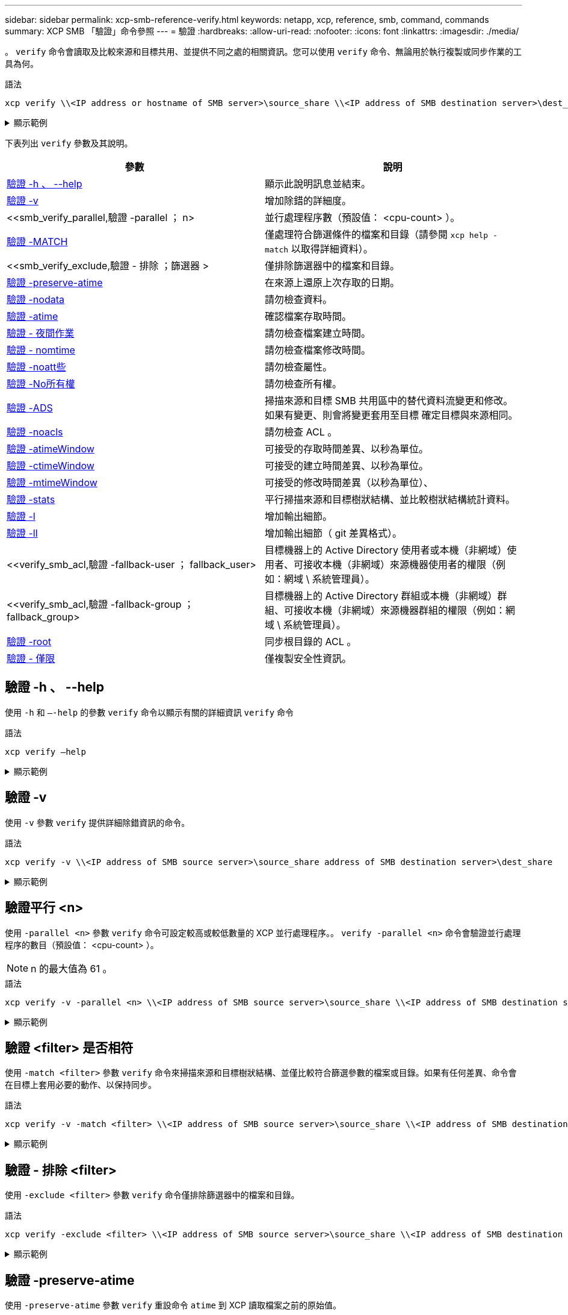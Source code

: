 ---
sidebar: sidebar 
permalink: xcp-smb-reference-verify.html 
keywords: netapp, xcp, reference, smb, command, commands 
summary: XCP SMB 「驗證」命令參照 
---
= 驗證
:hardbreaks:
:allow-uri-read: 
:nofooter: 
:icons: font
:linkattrs: 
:imagesdir: ./media/


[role="lead"]
。 `verify` 命令會讀取及比較來源和目標共用、並提供不同之處的相關資訊。您可以使用 `verify` 命令、無論用於執行複製或同步作業的工具為何。

.語法
[source, cli]
----
xcp verify \\<IP address or hostname of SMB server>\source_share \\<IP address of SMB destination server>\dest_share
----
.顯示範例
[%collapsible]
====
[listing]
----
c:\netapp\xcp>xcp verify  \\<IP address of SMB source server>\source_share  \\<IP address of SMB destination server>\dest_share
xcp verify  \\<IP address of SMB source server>\source_share  \\ <IP address of SMB destination server>\dest_share

xcp verify  \\<IP address of SMB source server>\source_share  \\<IP address of SMB destination server>\dest_share
374 scanned, 373 compared, 373 same, 0 different, 0 missing, 0 errors
xcp verify  \\<IP address of SMB source server>\source_share  \\<IP address of SMB destination server>\dest_share
Total Time : 3s
STATUS : PASSED
----
====
下表列出 `verify` 參數及其說明。

[cols="2*"]
|===
| 參數 | 說明 


| <<smb_verify_help,驗證 -h 、 --help>> | 顯示此說明訊息並結束。 


| <<驗證 -v>> | 增加除錯的詳細度。 


| <<smb_verify_parallel,驗證 -parallel  ； n>  | 並行處理程序數（預設值： <cpu-count> ）。 


| <<smb_verify_match,驗證 -MATCH  >> | 僅處理符合篩選條件的檔案和目錄（請參閱 `xcp help - match` 以取得詳細資料）。 


| <<smb_verify_exclude,驗證 - 排除  ；篩選器 >  | 僅排除篩選器中的檔案和目錄。 


| <<驗證 -preserve-atime>> | 在來源上還原上次存取的日期。 


| <<驗證 -nodata>> | 請勿檢查資料。 


| <<驗證 -atime>> | 確認檔案存取時間。 


| <<驗證 - 夜間作業>> | 請勿檢查檔案建立時間。 


| <<驗證 - nomtime>> | 請勿檢查檔案修改時間。 


| <<驗證 -noatt些>> | 請勿檢查屬性。 


| <<驗證 -No所有權>> | 請勿檢查所有權。 


| <<驗證 -ADS>> | 掃描來源和目標 SMB 共用區中的替代資料流變更和修改。如果有變更、則會將變更套用至目標
確定目標與來源相同。 


| <<驗證 -noacls>> | 請勿檢查 ACL 。 


| <<verify_smb_atime,驗證 -atimeWindow  >> | 可接受的存取時間差異、以秒為單位。 


| <<verify_smb_ctime,驗證 -ctimeWindow  >> | 可接受的建立時間差異、以秒為單位。 


| <<verify_smb_mtime,驗證 -mtimeWindow  >> | 可接受的修改時間差異（以秒為單位）、 


| <<驗證 -stats>> | 平行掃描來源和目標樹狀結構、並比較樹狀結構統計資料。 


| <<驗證 -l>> | 增加輸出細節。 


| <<驗證 -ll>> | 增加輸出細節（ git 差異格式）。 


| <<verify_smb_acl,驗證 -fallback-user  ； fallback_user>  | 目標機器上的 Active Directory 使用者或本機（非網域）使用者、可接收本機（非網域）來源機器使用者的權限（例如：網域 \ 系統管理員）。 


| <<verify_smb_acl,驗證 -fallback-group  ； fallback_group>  | 目標機器上的 Active Directory 群組或本機（非網域）群組、可接收本機（非網域）來源機器群組的權限（例如：網域 \ 系統管理員）。 


| <<smb_verify_root,驗證 -root>> | 同步根目錄的 ACL 。 


| <<verify_smb_onlyacl,驗證 - 僅限>> | 僅複製安全性資訊。 
|===


== 驗證 -h 、 --help

使用 `-h` 和 `–-help` 的參數 `verify` 命令以顯示有關的詳細資訊 `verify` 命令

.語法
[source, cli]
----
xcp verify –help
----
.顯示範例
[%collapsible]
====
[listing]
----
C:\Netapp\xcp>xcp verify –help
usage: xcp verify [-h] [-v] [-parallel <n>] [-match <filter>] [-exclude <filter>][-preserve-atime]
[-loglevel <name>] [-fallback-user FALLBACK_USER]
[-fallback-group FALLBACK_GROUP] [-noacls] [-nodata] [-stats] [-l] [-root] [-noownership] [-onlyacl] [-noctime] [-nomtime] [-noattrs] [-atime]
[-atimewindow <float>] [-ctimewindow <float>] [-mtimewindow <float>] [-ads] source target

Note: ONTAP does not let a SMB client modify COMPRESSED or ENCRYPTED attributes. XCP sync will ignore these file attributes.

positional arguments:
   source
   target

optional arguments:
-h, --help	           show this help message and exit
-v	                    increase debug verbosity
-parallel <n>	        number of concurrent processes (default: <cpu-count>)
-match <filter>        only process files and directories that match the filter (see `xcp help -match` for details)
-exclude <filter>      Exclude files and directories that match the filter (see `xcp help -exclude` for details)
-preserve-atime	     restore last accessed date on source
--help-diag           Show all options including diag.The diag options should be used only on recommendation by NetApp support.
-loglevel <name>	     option to set log level filter (default:INFO)
-fallback-user FALLBACK_USER
                       a user on the target machine to translate the permissions of local (non-domain) source machine users (eg. domain\administrator)
-fallback-group FALLBACK_GROUP
                       a group on the target machine to translate the permissions of local (non- domain) source machine groups (eg. domain\administrators)
-nodata	              do not check data
-stats	              scan source and target trees in parallel and compare tree statistics
-l	                    detailed file listing output
-root	                 verify acl for root directory
-noacls	              do not check acls
-noownership	        do not check ownership
-onlyacl	              verify only acls
-noctime	              do not check file creation time
-nomtime	              do not check file modification time
-noattrs	              do not check attributes
-atime	              verify acess time as well
-atimewindow <float>   acceptable access time difference in seconds
-ctimewindow <float>   acceptable creation time difference in seconds
-mtimewindow <float>   acceptable modification time difference in seconds
-ads	                 verify ntfs alternate data stream
----
====


== 驗證 -v

使用 `-v` 參數 `verify` 提供詳細除錯資訊的命令。

.語法
[source, cli]
----
xcp verify -v \\<IP address of SMB source server>\source_share address of SMB destination server>\dest_share
----
.顯示範例
[%collapsible]
====
[listing]
----
c:\netapp\xcp> xcp verify -v \\<IP address of SMB source server>\source_share address of SMB destination server>\dest_share
xcp verify -v  \\<IP address of SMB source server>\source_share \\<IP address of SMB destination server>\dest_share

xcp verify -v \\< IP address of SMB source server>\source_share \\<IP address of SMB destination server>\dest_share
374 scanned, 373 compared, 373 same, 0 different, 0 missing, 0 errors
Total Time : 3s
STATUS : PASSED
----
====


== 驗證平行 <n>

使用 `-parallel <n>` 參數 `verify` 命令可設定較高或較低數量的 XCP 並行處理程序。。 `verify -parallel <n>` 命令會驗證並行處理程序的數目（預設值： <cpu-count> ）。


NOTE: n 的最大值為 61 。

.語法
[source, cli]
----
xcp verify -v -parallel <n> \\<IP address of SMB source server>\source_share \\<IP address of SMB destination server>\dest_share
----
.顯示範例
[%collapsible]
====
[listing]
----
c:\netapp\xcp>xcp verify -v -parallel 8 \\<IP address of SMB source server>\source_share \\<IP address of SMB destination server>\dest_share
xcp verify -v -parallel 8 \\<IP address of SMB source server>\source_share \\<IP address of SMB destination server>\dest_share

xcp verify -v -parallel 8 \\<IP address of SMB source server>\source_share \\<IP address of SMB destination server>\dest_share
374 scanned, 373 compared, 373 same, 0 different, 0 missing, 0 errors
Total Time : 4s
STATUS : PASSED
----
====


== 驗證 <filter> 是否相符

使用 `-match <filter>` 參數 `verify` 命令來掃描來源和目標樹狀結構、並僅比較符合篩選參數的檔案或目錄。如果有任何差異、命令會在目標上套用必要的動作、以保持同步。

.語法
[source, cli]
----
xcp verify -v -match <filter> \\<IP address of SMB source server>\source_share \\<IP address of SMB destination server>\dest_share
----
.顯示範例
[%collapsible]
====
[listing]
----
c:\netapp\xcp>xcp verify -v -match "'Microsoft' in name" \\<IP address of SMB source server>\source_share \\<IP address of SMB destination server>\dest_share
xcp verify -v -match "'Microsoft' in name" \\<IP address of SMB source server>\source_share \\<IP address of SMB destination server>\dest_share

xcp verify -v -match 'Microsoft' in name \\<IP address of SMB source server> \source_share \\<IP address of SMB destination server>\dest_share
374 scanned, 0 compared, 0 same, 0 different, 0 missing, 0 errors
Total Time : 1s
STATUS : PASSED
----
====


== 驗證 - 排除 <filter>

使用 `-exclude <filter>` 參數 `verify` 命令僅排除篩選器中的檔案和目錄。

.語法
[source, cli]
----
xcp verify -exclude <filter> \\<IP address of SMB source server>\source_share \\<IP address of SMB destination server>\dest_share
----
.顯示範例
[%collapsible]
====
[listing]
----
C:\netapp\xcp>xcp verify -exclude "path('*Exceptions*')" \\<IP address of SMB sourceserver>\source_share \\<IP address of SMB destination server>\dest_share

210 scanned, 99 excluded, 6 compared, 5 same, 1 different, 0 missing, 0 errors, 5s
210 scanned, 107 excluded, 13 compared, 12 same, 1 different, 0 missing, 0 errors, 10s
210 scanned, 107 excluded, 13 compared, 12 same, 1 different, 0 missing, 0 errors, 15s
210 scanned, 107 excluded, 13 compared, 12 same, 1 different, 0 missing, 0 errors, 20s
335 scanned, 253 excluded, 13 compared, 12 same, 1 different, 0 missing, 0 errors, 25s
445 scanned, 427 excluded, 15 compared, 14 same, 1 different, 0 missing, 0 errors, 30s
445 scanned, 427 excluded, 15 compared, 14 same, 1 different, 0 missing, 0 errors, 35s
445 scanned, 427 excluded, 15 compared, 14 same, 1 different, 0 missing, 0 errors, 40s
445 scanned, 427 excluded, 15 compared, 14 same, 1 different, 0 missing, 0 errors, 45s
445 scanned, 427 excluded, 16 compared, 15 same, 1 different, 0 missing, 0 errors, 50s
xcp verify -exclude path('*Exceptions*') \\<IP address of SMB sourceserver>\source_share \\<IP address of SMB destination server>\dest_share
445 scanned, 427 excluded, 17 compared, 17 same, 0 different, 0 missing, 0 errors
Total Time : 1m11s
STATUS : PASSED
----
====


== 驗證 -preserve-atime

使用 `-preserve-atime` 參數 `verify` 重設命令 `atime` 到 XCP 讀取檔案之前的原始值。

.語法
[source, cli]
----
xcp verify -preserve-atime \\<IP address of SMB source server>\source_share \\<IP address of SMB destination server>\dest_share
----
.顯示範例
[%collapsible]
====
[listing]
----
c:\netapp\xcp>xcp verify -preserve-atime \\<IP address of SMB source server>\source_share \\<IP address of SMB destination server>\dest_share
xcp verify -preserve-atime \\<IP address of SMB source server>\source_share \\<IP address of SMB destination server>\dest_share

374 scanned, 179 compared, 179 same, 0 different, 0 missing, 0 errors, 5s
xcp verify -preserve-atime \\<IP address of SMB source server>\source_share \\<IP address of SMB destination server>\dest_share
374 scanned, 373 compared, 373 same, 0 different, 0 missing, 0 errors
Total Time : 8s
STATUS : PASSED
----
====


== 驗證 -nodata

使用 `-nodata` 參數 `verify` 不比較資料的命令。

.語法
[source, cli]
----
xcp verify -nodata \\<IP address of SMB source server>\source_share \\<IP address of SMB destination server>\dest_share
----
.顯示範例
[%collapsible]
====
[listing]
----
c:\netapp\xcp>xcp verify -nodata \\<IP address of SMB source server>\source_share \\<IP address of SMB destination server>\dest_share
xcp verify -nodata \\<IP address of SMB source server>\source_share \\<IP address of SMB destination server>\dest_share

xcp verify -nodata \\<IP address of SMB source server> \source_share \\<IP address of SMB destination server>\dest_share : PASSED
374 scanned, 373 compared, 373 same, 0 different, 0 missing, 0 errors
Total Time : 3s
STATUS : PASSED
----
====


== 驗證 -atime

使用 `-atime` 參數 `verify` 用於比較來源與目的地之間的檔案存取時間戳記的命令。

.語法
[source, cli]
----
xcp verify -ll -atime \\<IP address of SMB source server>\source_share \\<IP address of SMB destination server>\dest_share
----
.顯示範例
[%collapsible]
====
[listing]
----
c:\Netapp\xcp> xcp verify -ll -atime \\<IP address of SMB source server>\source_share \\<IP address of SMB destination server>\dest_share

WARNING: your license will expire in less than one week! You can renew your license at https://xcp.netapp.com
dir1: Changed (atime)
  atime
     - 2023-04-14 10:28:47 (1681482527.564423)
     + 2023-04-14 10:24:40 (1681482280.366317)
dir2: Changed (atime)
  atime
     - 2023-04-14 10:28:47 (1681482527.564424)
     + 2023-04-14 10:24:40 (1681482280.366318)
<root>: Changed (atime)
  atime
     - 2023-04-14 10:28:47 (1681482527.054403)
     + 2023-04-14 10:28:35 (1681482515.538801)
xcp verify -ll -atime \\<IP address of SMB source server>\source_share \\<IP address of SMB destination server>\dest_share
14 scanned, 13 compared, 10 same, 3 different, 0 missing, 0 errors
Total Time : 1s
STATUS : FAILED
----
====


== 驗證 - 夜間作業

使用 `-noctime` 參數 `verify` 命令、不比較來源與目的地之間的檔案建立時間戳記。

.語法
[source, cli]
----
xcp verify -noctime \\<IP address of SMB source server>\source_share \\<IP address of SMB destination server>\dest_share
----
.顯示範例
[%collapsible]
====
[listing]
----
c:\netapp\xcp>xcp verify -noctime \\<IP address of SMB source server>\source_share \\<IP address of SMB destination server>\dest_share
xcp verify -noctime \\<IP address of SMB source server>\source_share \\<IP address of SMB destination server>\dest_share

xcp verify -noctime \\<IP address of SMB source server>\source_share \\<IP address of SMB destination server>\dest_share : PASSED
374 scanned, 373 compared, 373 same, 0 different, 0 missing, 0 errors
Total Time : 3s
STATUS : PASSED
----
====


== 驗證 - nomtime

使用 `-nomtime` 參數 `verify` 不比較來源與目的地之間檔案修改時間戳記的命令。

.語法
[source, cli]
----
xcp verify -nomtime \\<IP address of SMB source server>\source_share \\<IP address of SMB destination server>\dest_share
----
.顯示範例
[%collapsible]
====
[listing]
----
c:\netapp\xcp>xcp verify -nomtime \\<IP address of SMB source server>\source_share \\<IP address of SMB destination server>\dest_share
xcp verify -nomtime \\<IP address of SMB source server>\source_share \\<IP address of SMB destination server>\dest_share

xcp verify -nomtime \\<IP address of SMB source server>\source_share \\<IP address of SMB destination server>\dest_share : PASSED
374 scanned, 373 compared, 373 same, 0 different, 0 missing, 0 errors
Total Time : 3s
STATUS : PASSED
----
====


== 驗證 -noatt些

使用 `-noattrs` 參數 `verify` 不檢查屬性的命令。

.語法
[source, cli]
----
xcp verify -noattrs \\<IP address of SMB source server>\source_share \\<IP address of SMB destination server>\dest_share
----
.顯示範例
[%collapsible]
====
[listing]
----
c:\netapp\xcp>xcp verify -noattrs \\<IP address of SMB source server>\source_share \\<IP address of SMB destination server>\dest_share
xcp verify -noattrs \\<IP address of SMB source server>\source_share \\<IP address of SMB destination server>\dest_share

xcp verify -noattrs \\<IP address of SMB source server>\source_share \\<IP address of SMB destination server>\dest_share : PASSED
374 scanned, 373 compared, 373 same, 0 different, 0 missing, 0 errors
Total Time : 3s
STATUS : PASSED
----
====


== 驗證 -No所有權

使用 `-noownership` 參數 `verify` 不檢查所有權的命令。

.語法
[source, cli]
----
xcp verify -noownership \\<IP address of SMB source server>\source_share \\<IP address of SMB destination server>\dest_share
----
.顯示範例
[%collapsible]
====
[listing]
----
c:\netapp\xcp>xcp verify -noownership \\<IP address of SMB source server>\source_share \\<IP address of SMB destination server>\dest_share
xcp verify -noownership	\\<IP address of SMB source server>\source_share \\<IP address of SMB destination server>\dest_share

xcp verify -noownership \\<IP address of SMB source server>\source_share \\<IP address of SMB destination server>\dest_share : PASSED
374 scanned, 373 compared, 373 same, 0 different, 0 missing, 0 errors
Total Time : 3s
STATUS : PASSED
----
====


== 驗證 -ADS

使用 `-ads` 參數 `verify` 如果來源和目的地上有任何替代資料串流、則會讀取此命令、並顯示任何差異。

.語法
[source, cli]
----
xcp verify -ads \\<IP address or hostname of SMB server>\source_share \\<IP address of SMB destination server>\dest_share
----
.顯示範例
[%collapsible]
====
[listing]
----
c:\netapp\xcp>xcp verify -ads \\<source_IP_address>\source_share\src \\<dest_IP_address>\dest_share

7	scanned,	5	compared,	5	same,	0	different,	0	missing,	0	errors,	5s
7	scanned,	5	compared,	5	same,	0	different,	0	missing,	0	errors,	10s
7	scanned,	5	compared,	5	same,	0	different,	0	missing,	0	errors,	1m0s
7	scanned,	5	compared,	5	same,	0	different,	0	missing,	0	errors,	1m55s
7	scanned,	5	compared,	5	same,	0	different,	0	missing,	0	errors,	2m0s
7	scanned,	5	compared,	5	same,	0	different,	0	missing,	0	errors,	2m5s
7	scanned,	5	compared,	5	same,	0	different,	0	missing,	0	errors,	2m55s
7	scanned,	5	compared,	5	same,	0	different,	0	missing,	0	errors,	3m0s
7	scanned,	5	compared,	5	same,	0	different,	0	missing,	0	errors,	3m5s
7	scanned,	5	compared,	5	same,	0	different,	0	missing,	0	errors,	3m55s
7	scanned,	5	compared,	5	same,	0	different,	0	missing,	0	errors,	4m55s
7	scanned,	5	compared,	5	same,	0	different,	0	missing,	0	errors,	5m0s
7	scanned,	5	compared,	5	same,	0	different,	0	missing,	0	errors,	5m5s
7	scanned,	5	compared,	5	same,	0	different,	0	missing,	0	errors,	5m55s
7	scanned,	5	compared,	5	same,	0	different,	0	missing,	0	errors,	6m0s
7	scanned,	5	compared,	5	same,	0	different,	0	missing,	0	errors,	6m5s
7	scanned,	5	compared,	5	same,	0	different,	0	missing,	0	errors,	6m10s
7	scanned,	5	compared,	5	same,	0	different,	0	missing,	0	errors,	7m0s
7	scanned,	5	compared,	5	same,	0	different,	0	missing,	0	errors,	7m5s
7	scanned,	5	compared,	5	same,	0	different,	0	missing,	0	errors,	7m55s
7	scanned,	5	compared,	5	same,	0	different,	0	missing,	0	errors,	8m0s

xcp verify -ads \\source_Ip_address>\source_share\src \\<dest_IP_address>\dest_share
7 scanned, 6 compared, 6 same, 0 different, 0 missing, 0 errors
Total Time : 8m4s
STATUS : PASSED
----
====


== 驗證 -noacls

使用 `-noacls` 參數 `verify` 不檢查 ACL 的命令。

.語法
[source, cli]
----
xcp verify -noacls -noownership \\<IP address or hostname of SMB server>\source_share \\<IP address of SMB destination server>\dest_share
----
.顯示範例
[%collapsible]
====
[listing]
----
c:\netapp\xcp>xcp verify -noacls -noownership \\<IP address or hostname of SMB server>\source_share \\<IP address of SMB destination server>\dest_share
xcp verify -noacls -noownership	\\<IP address or hostname of SMB server>\source_share \\<IP address of SMB destination server>\dest_share

xcp verify -noacls -noownership \\<IP address or hostname of SMB server>\source_share \\<IP address of SMB destination server>\dest_share
318 scanned, 317 compared, 317 same, 0 different, 0 missing, 0 errors
Total Time : 1s
STATUS : PASSED
----
====


=== 驗證 -noacls -nodisoon

使用 `-noownership` 參數 `verify -noacls`  不檢查從來源到目的地的 ACL 或所有權。

.語法
[source, cli]
----
xcp verify -noacls -noownership <source> <target>
----


== 驗證 -atimeWindow <float>

使用 `-atimewindow <float>` 參數 `verify` 命令、以秒為單位指定可接受的差異 `atime` 從來源到目的地的檔案。如果不同、 XCP 不會將檔案回報為不同 `atime` 低於 <value> 。。 `verify - atimewindow` 命令只能搭配使用 `-atime` 旗標。

.語法
[source, cli]
----
xcp verify -atimewindow <float> \\<IP address of SMB source server>\source_share \\<IP address of SMB destination server>\dest_share
----
.顯示範例
[%collapsible]
====
[listing]
----
c:\Netapp\xcp> xcp verify -atimewindow 600 -atime \\<IP address of SMB source server>\source_share \\<IP address of SMB destination server>\dest_share

xcp verify -atimewindow 600 -atime \\<IP address of SMB source server>\source_share \\<IP address of SMB destination server>\dest_share

14 scanned, 13 compared, 13 same, 0 different, 0 missing, 0 errors
----
====


== 驗證 -ctimeWindow <float>

使用 `-ctimewindow <float>` 參數 `verify` 命令、以秒為單位指定可接受的差異 `ctime` 從來源到目的地的檔案。XCP 不會在不同的情況下回報檔案不同 `ctime` 低於 <value> 。

.語法
[source, cli]
----
xcp verify -ctimewindow <float> \\<IP address or hostname of SMB server>\source_share \\<IP address of SMB destination server>\dest_share
----
.顯示範例
[%collapsible]
====
[listing]
----
c:\netapp\xcp>xcp verify -ctimewindow 600 \\<IP address of SMB sourceserver>\source_share \\<IP address of SMB destination server>\dest_share
xcp verify -ctimewindow 600 \\<IP address of SMB source server>\source_share \\<IP address of SMB destination server>\dest_share

xcp verify -ctimewindow 600 \\<IP address of SMB source server>\source_share \\<IP address of SMB destination server>\dest_share
374 scanned, 373 compared, 373 same, 0 different, 0 missing, 0 errors
Total Time : 3s
STATUS : PASSED
----
====


== 驗證 -mtimeWindow <float>

使用 `-mtimewindow <float>` 參數 `verify` 命令、以秒為單位指定可接受的差異 `mtime` 從來源到目的地的檔案。XCP 不會在不同的情況下回報檔案不同 `mtime` 低於 <value> 。

.語法
[source, cli]
----
xcp verify -mtimewindow <float> \\<IP address of SMB sourceserver>\source_share \\<IP address of SMB destination server>\dest_share
----
.顯示範例
[%collapsible]
====
[listing]
----
c:\netapp\xcp>xcp verify -mtimewindow 600 \\<IP address of SMB sourceserver>\source_share \\<IP address of SMB destination server>\dest_share
xcp verify -mtimewindow 600 \\<IP address of SMB source server>\source_share \\<IP address of SMB destination server>\dest_share

xcp verify -mtimewindow 600 \\<IP address of SMB source server>\source_share \\<IP address of SMB destination server>\dest_share
374 scanned, 373 compared, 373 same, 0 different, 0 missing, 0 errors
Total Time : 3s
STATUS : PASSED
----
====


== 驗證 -stats

使用 `-stats` 參數 `verify` 用於掃描來源和目的地的命令、並列印樹狀結構統計報告、顯示兩個共用區之間的相似點或差異。

.語法
[source, cli]
----
xcp verify -stats \\<IP address or hostname of SMB server>\source_share \\<IP address of SMB destination server>\dest_share
----
.顯示範例
[%collapsible]
====
[listing]
----
c:\netapp\xcp>xcp verify -stats \\<IP address or hostname of SMB server>\source_share \\<IP address of SMB destination server>\dest_share
xcp verify -stats \\<IP address or hostname of SMB server>\source_share \\<IP address of SMB destination server>\dest_share

       == Number of files ==
	            empty    <8KiB    8-64KiB    64KiB-1MiB   1-10MiB   10-100MiB   >100MiB
                               81        170            62         2
on-target                    same       same          same      same
on-source                    same       same          same      same

       == Directory entries ==
	            empty	  1-10     10-100	     100-1K	   1K-10K	     >10K
        		                       1             1
on-target                                same          same
on-source			             same	      same

       == Depth ==
                  0-5	  6-10	    11-15	      16-20	   21-100	     >100
	              317
on-target           same
on-source	      same

       == Modified ==
              >1 year	>1 month  1-31 days    1-24 hrs   <1 hour   <15 mins     future    invalid
                  315                                    2
on-target        same                                 same
on-source        same                                 same

Total count: 317 / same / same
Directories: 2 / same / same
Regular files: 315 / same / same
Symbolic links:
Junctions:
Special files:
xcp verify -stats \\<IP address or hostname of SMB server>\source_share \\<IP address of SMB destination server>\dest_share
635 scanned, 0 errors Total Time : 1s
STATUS : PASSED
----
====


== 驗證 -l

使用 `-l` 參數 `verify` 命令，列出來源和目的地上檔案與目錄之間的差異。

.語法
[source, cli]
----
xcp verify -l \\<IP address of SMB source server>\source_share \\<IP address of SMB destination server>\dest_share
----
在下列範例中、複製期間並未傳輸所有權資訊、您可以看到命令輸出的差異。

.顯示範例
[%collapsible]
====
[listing]
----
c:\netapp\xcp>xcp verify -l \\<IP address of SMB source server>\source_share \\<IP address of SMB destination server>\dest_share
xcp verify -l \\<IP address of SMB source server>\source_share \\<IP address of SMB destination server>\dest_share

xcp verify -l \\<IP address of SMB source server>\source_share \\<IP address of SMB destination server>\dest_share
374 scanned, 373 compared, 373 same, 0 different, 0 missing, 0 errors
Total Time : 3s
STATUS : PASSED
----
====


== 驗證 -ll

使用 `-ll` 參數 `verify` 命令列出檔案或目錄與來源和目標之間的詳細差異。格式類似 git diff 。紅色值是來源的舊值、綠色值是目標的新值。

.語法
[source, cli]
----
xcp verify -ll \\<IP address of SMB source server>\source_share \\<IP address of SMB destination server>\dest_share
----
.顯示範例
[%collapsible]
====
[listing]
----
c:\netapp\xcp>xcp verify -ll \\<IP address of SMB source server>\source_share \\<IP address of SMB destination server>\dest_share
xcp verify -ll \\<IP address of SMB source server>\source_share \\<IP address of SMB destination server>\dest_share

xcp verify -ll \\<IP address of SMB source server>\source_share \\<IP address of SMB destination server>\dest_share
374 scanned, 373 compared, 373 same, 0 different, 0 missing, 0 errors
Total Time : 3s
STATUS : PASSED
----
====


== VERIF-Fallback-user <fallback_user> -Fallback-group <fallback_group>

使用 `-fallback-user` 和 `-fallback-group` 的參數 `verify` 命令列出來源和目的地上檔案和目錄之間的 ACL 和擁有權差異。


NOTE: 如果您使用 `fallback-user` 和 `fallback-group` 若執行複本或同步作業、 NetApp 建議您也使用 `fallback-user` 和 `fallback-group` 驗證作業的參數。

.語法
[source, cli]
----
xcp verify -fallback-user <fallback_user> -fallback-group <fallback_group> \\<IP address of SMB source server>\source_share \\<IP address of SMB destination server>\dest_share
----


=== 驗證 -nodise-fallback-user <fallback_user> -fallback-group <fallback_group>

使用 `-noownership,` `-fallback-user`和 `-fallback-group` 的參數 `verify` 命令列出 ACL 差異、並略過來源與目的地上檔案與目錄之間的所有權驗證。

.語法
[source, cli]
----
xcp verify -noownership -fallback-user <fallback_user> -fallback-group <fallback_group> \\<IP address of SMB source server>\source_share \\<IP address of SMB destination server>\dest_share
----


=== 驗證 -noacls-fallback-user <fallback_user> -fallback-group <fallback_group>

使用 `-noacls`、 `-fallback-user`和 `-fallback-group` 的參數 `verify` 命令可略過 ACL 驗證、並驗證來源與目的地上檔案與目錄之間的所有權。

.語法
[source, cli]
----
xcp verify -noacls -fallback-user <fallback_user> -fallback-group <fallback_group> \\<IP address of SMB source server>\source_share \\<IP address of SMB destination server>\dest_share
----


== 驗證 -root

使用 `-root` 參數 `verify` 用於同步根目錄 ACL 的命令。

.語法
[source, cli]
----
xcp verify -root -fallback-user <fallback_user> -fallback- group <fallback_group> \\<IP address of SMB source server>\source_share \\<IP address of SMB destination server>\dest_share
----
.顯示範例
[%collapsible]
====
[listing]
----
C:\NetApp\XCP>xcp verify -root -fallback-user "DOMAIN\User" -fallback-group "DOMAIN\Group" \\<IP address of SMB source server>\source_share \\<IP address of SMB destination server>\dest_share

xcp verify -l -root -fallback-user "DOMAIN\User" -fallback-group "DOMAIN\Group" \\<IP address of SMB source server>\source_share \\<IP address of SMB destination server>\dest_share
7 scanned, 6 compared, 6 same, 0 different, 0 missing, 0 errors
Total Time : 1s
STATUS : PASSED
----
====


=== 驗證 -lacl -fallback-user <fallback_user> -fallback- group <fallback_group>

使用 `-onlyacl`、 `-fallback-user` 和 `-fallback-group` 的參數 `verify` 僅比較來源與目的地之間的安全性資訊的命令。

.語法
[source, cli]
----
xcp verify -onlyacl -preserve-atime -fallback-user <fallback_user> -fallback- group <fallback_group> \\<IP address of SMB source server>\source_share \\<IP address of SMB destination server>\dest_share
----
.顯示範例
[%collapsible]
====
[listing]
----
C:\Users\ctladmin\Desktop>xcp verify -onlyacl -preserve-atime -fallback-user "DOMAIN\User" -fallback- group "DOMAIN\Group" -ll \\<source_IP_address>\source_share \\<IP address of SMB destination server>\dest_share

4,722	scanned,	0 compared, 0 same, 0 different, 0 missing, 0 errors, 5s
7,142	scanned,	120 compared, 120 same, 0 different, 0 missing, 0 errors, 10s
7,142	scanned,	856 compared, 856 same, 0 different, 0 missing, 0 errors, 15s
7,142	scanned,	1,374 compared, 1,374 same, 0 different, 0 missing, 0 errors,	20s
7,142	scanned,	2,168 compared, 2,168 same, 0 different, 0 missing, 0 errors,	25s
7,142	scanned,	2,910 compared, 2,910 same, 0 different, 0 missing, 0 errors,	30s
7,142	scanned,	3,629 compared, 3,629 same, 0 different, 0 missing, 0 errors,	35s
7,142	scanned,	4,190 compared, 4,190 same, 0 different, 0 missing, 0 errors,	40s
7,142	scanned,	4,842 compared, 4,842 same, 0 different, 0 missing, 0 errors,	45s
7,142	scanned,	5,622 compared, 5,622 same, 0 different, 0 missing, 0 errors,	50s
7,142	scanned,	6,402 compared, 6,402 same, 0 different, 0 missing, 0 errors,	55s
7,142	scanned,	7,019 compared, 7,019 same, 0 different, 0 missing, 0 errors,	1m0s

xcp verify -onlyacl -preserve-atime -fallback-user "DOMAIN\User" -fallback-group "DOMAIN\Group" -ll \\<source_IP_address>\source_share \\<IP address of SMB destination server>\dest_share
7,142 scanned, 7,141 compared, 7,141 same, 0 different, 0 missing, 0 errors
Total Time : 1m2s
STATUS : PASSED
----
====